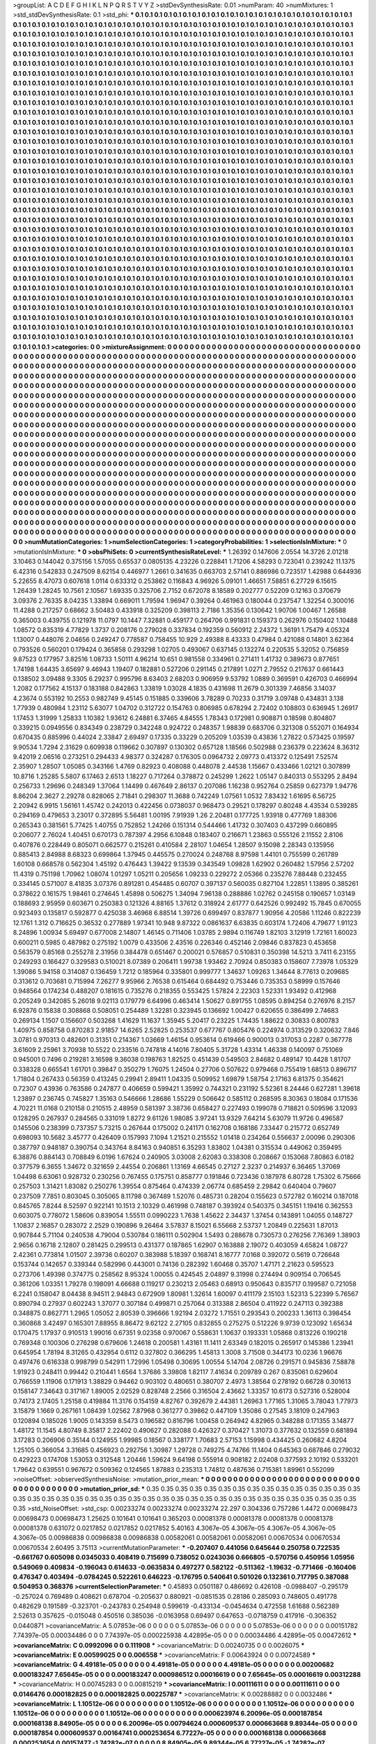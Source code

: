 >groupList:
A C D E F G H I K L
N P Q R S T V Y Z 
>stdDevSynthesisRate:
0.01 
>numParam:
40
>numMixtures:
1
>std_stdDevSynthesisRate:
0.1
>std_phi:
***
0.1 0.1 0.1 0.1 0.1 0.1 0.1 0.1 0.1 0.1
0.1 0.1 0.1 0.1 0.1 0.1 0.1 0.1 0.1 0.1
0.1 0.1 0.1 0.1 0.1 0.1 0.1 0.1 0.1 0.1
0.1 0.1 0.1 0.1 0.1 0.1 0.1 0.1 0.1 0.1
0.1 0.1 0.1 0.1 0.1 0.1 0.1 0.1 0.1 0.1
0.1 0.1 0.1 0.1 0.1 0.1 0.1 0.1 0.1 0.1
0.1 0.1 0.1 0.1 0.1 0.1 0.1 0.1 0.1 0.1
0.1 0.1 0.1 0.1 0.1 0.1 0.1 0.1 0.1 0.1
0.1 0.1 0.1 0.1 0.1 0.1 0.1 0.1 0.1 0.1
0.1 0.1 0.1 0.1 0.1 0.1 0.1 0.1 0.1 0.1
0.1 0.1 0.1 0.1 0.1 0.1 0.1 0.1 0.1 0.1
0.1 0.1 0.1 0.1 0.1 0.1 0.1 0.1 0.1 0.1
0.1 0.1 0.1 0.1 0.1 0.1 0.1 0.1 0.1 0.1
0.1 0.1 0.1 0.1 0.1 0.1 0.1 0.1 0.1 0.1
0.1 0.1 0.1 0.1 0.1 0.1 0.1 0.1 0.1 0.1
0.1 0.1 0.1 0.1 0.1 0.1 0.1 0.1 0.1 0.1
0.1 0.1 0.1 0.1 0.1 0.1 0.1 0.1 0.1 0.1
0.1 0.1 0.1 0.1 0.1 0.1 0.1 0.1 0.1 0.1
0.1 0.1 0.1 0.1 0.1 0.1 0.1 0.1 0.1 0.1
0.1 0.1 0.1 0.1 0.1 0.1 0.1 0.1 0.1 0.1
0.1 0.1 0.1 0.1 0.1 0.1 0.1 0.1 0.1 0.1
0.1 0.1 0.1 0.1 0.1 0.1 0.1 0.1 0.1 0.1
0.1 0.1 0.1 0.1 0.1 0.1 0.1 0.1 0.1 0.1
0.1 0.1 0.1 0.1 0.1 0.1 0.1 0.1 0.1 0.1
0.1 0.1 0.1 0.1 0.1 0.1 0.1 0.1 0.1 0.1
0.1 0.1 0.1 0.1 0.1 0.1 0.1 0.1 0.1 0.1
0.1 0.1 0.1 0.1 0.1 0.1 0.1 0.1 0.1 0.1
0.1 0.1 0.1 0.1 0.1 0.1 0.1 0.1 0.1 0.1
0.1 0.1 0.1 0.1 0.1 0.1 0.1 0.1 0.1 0.1
0.1 0.1 0.1 0.1 0.1 0.1 0.1 0.1 0.1 0.1
0.1 0.1 0.1 0.1 0.1 0.1 0.1 0.1 0.1 0.1
0.1 0.1 0.1 0.1 0.1 0.1 0.1 0.1 0.1 0.1
0.1 0.1 0.1 0.1 0.1 0.1 0.1 0.1 0.1 0.1
0.1 0.1 0.1 0.1 0.1 0.1 0.1 0.1 0.1 0.1
0.1 0.1 0.1 0.1 0.1 0.1 0.1 0.1 0.1 0.1
0.1 0.1 0.1 0.1 0.1 0.1 0.1 0.1 0.1 0.1
0.1 0.1 0.1 0.1 0.1 0.1 0.1 0.1 0.1 0.1
0.1 0.1 0.1 0.1 0.1 0.1 0.1 0.1 0.1 0.1
0.1 0.1 0.1 0.1 0.1 0.1 0.1 0.1 0.1 0.1
0.1 0.1 0.1 0.1 0.1 0.1 0.1 0.1 0.1 0.1
0.1 0.1 0.1 0.1 0.1 0.1 0.1 0.1 0.1 0.1
0.1 0.1 0.1 0.1 0.1 0.1 0.1 0.1 0.1 0.1
0.1 0.1 0.1 0.1 0.1 0.1 0.1 0.1 0.1 0.1
0.1 0.1 0.1 0.1 0.1 0.1 0.1 0.1 0.1 0.1
0.1 0.1 0.1 0.1 0.1 0.1 0.1 0.1 0.1 0.1
0.1 0.1 0.1 0.1 0.1 0.1 0.1 0.1 0.1 0.1
0.1 0.1 0.1 0.1 0.1 0.1 0.1 0.1 0.1 0.1
0.1 0.1 0.1 0.1 0.1 0.1 0.1 0.1 0.1 0.1
0.1 0.1 0.1 0.1 0.1 0.1 0.1 0.1 0.1 0.1
0.1 0.1 0.1 0.1 0.1 0.1 0.1 0.1 0.1 0.1
0.1 0.1 0.1 0.1 0.1 0.1 0.1 0.1 0.1 0.1
0.1 0.1 0.1 0.1 0.1 0.1 0.1 0.1 0.1 0.1
0.1 0.1 0.1 0.1 0.1 0.1 0.1 0.1 0.1 0.1
0.1 0.1 0.1 0.1 0.1 0.1 0.1 0.1 0.1 0.1
0.1 0.1 0.1 0.1 0.1 0.1 0.1 0.1 0.1 0.1
0.1 0.1 0.1 0.1 0.1 0.1 0.1 0.1 0.1 0.1
0.1 0.1 0.1 0.1 0.1 0.1 0.1 0.1 0.1 0.1
0.1 0.1 0.1 0.1 0.1 0.1 0.1 0.1 0.1 0.1
0.1 0.1 0.1 0.1 0.1 0.1 0.1 0.1 0.1 0.1
0.1 0.1 0.1 0.1 0.1 0.1 0.1 0.1 0.1 0.1
0.1 0.1 0.1 0.1 0.1 0.1 0.1 0.1 0.1 0.1
0.1 0.1 0.1 0.1 0.1 0.1 0.1 0.1 0.1 0.1
0.1 0.1 0.1 0.1 0.1 0.1 0.1 0.1 0.1 0.1
0.1 0.1 0.1 0.1 0.1 0.1 0.1 0.1 0.1 0.1
0.1 0.1 0.1 0.1 0.1 0.1 0.1 0.1 0.1 0.1
0.1 0.1 0.1 0.1 0.1 0.1 0.1 0.1 0.1 0.1
0.1 0.1 0.1 0.1 0.1 0.1 0.1 0.1 0.1 0.1
0.1 0.1 0.1 0.1 0.1 0.1 0.1 0.1 0.1 0.1
0.1 0.1 0.1 0.1 0.1 0.1 0.1 0.1 0.1 0.1
0.1 0.1 0.1 0.1 0.1 0.1 0.1 0.1 0.1 0.1
0.1 0.1 0.1 0.1 0.1 0.1 0.1 0.1 0.1 0.1
0.1 0.1 0.1 0.1 0.1 0.1 0.1 0.1 0.1 0.1
0.1 0.1 0.1 0.1 0.1 0.1 0.1 0.1 0.1 0.1
0.1 0.1 0.1 0.1 0.1 0.1 0.1 0.1 0.1 0.1
0.1 0.1 0.1 0.1 0.1 0.1 0.1 0.1 0.1 0.1
0.1 0.1 0.1 0.1 0.1 0.1 0.1 0.1 0.1 0.1
0.1 0.1 0.1 0.1 0.1 0.1 0.1 0.1 0.1 0.1
0.1 0.1 0.1 0.1 0.1 0.1 0.1 0.1 0.1 0.1
0.1 0.1 0.1 0.1 0.1 0.1 0.1 0.1 0.1 0.1
0.1 0.1 0.1 0.1 0.1 0.1 0.1 0.1 0.1 0.1
0.1 0.1 0.1 0.1 0.1 0.1 0.1 0.1 0.1 0.1
0.1 0.1 0.1 0.1 0.1 0.1 0.1 0.1 0.1 0.1
0.1 0.1 0.1 0.1 0.1 0.1 0.1 0.1 0.1 0.1
0.1 0.1 0.1 0.1 0.1 0.1 0.1 0.1 0.1 0.1
0.1 0.1 0.1 0.1 0.1 0.1 0.1 0.1 0.1 0.1
0.1 0.1 0.1 0.1 0.1 0.1 0.1 0.1 0.1 0.1
0.1 0.1 0.1 0.1 0.1 0.1 0.1 0.1 0.1 0.1
0.1 0.1 0.1 0.1 0.1 0.1 0.1 0.1 0.1 0.1
0.1 0.1 0.1 0.1 0.1 0.1 0.1 0.1 0.1 0.1
0.1 0.1 0.1 0.1 0.1 0.1 0.1 0.1 0.1 0.1
0.1 0.1 0.1 0.1 0.1 0.1 0.1 0.1 0.1 0.1
0.1 0.1 0.1 0.1 0.1 0.1 0.1 0.1 0.1 0.1
0.1 0.1 0.1 0.1 0.1 0.1 0.1 0.1 0.1 0.1
0.1 0.1 0.1 0.1 0.1 0.1 0.1 0.1 0.1 0.1
0.1 0.1 0.1 0.1 0.1 0.1 0.1 0.1 0.1 0.1
0.1 0.1 0.1 0.1 0.1 0.1 0.1 0.1 0.1 0.1
0.1 0.1 0.1 0.1 0.1 0.1 0.1 0.1 0.1 0.1
0.1 0.1 0.1 0.1 0.1 0.1 0.1 0.1 0.1 0.1
0.1 0.1 0.1 0.1 0.1 0.1 0.1 0.1 0.1 0.1
0.1 0.1 0.1 0.1 0.1 0.1 0.1 0.1 0.1 0.1
0.1 0.1 0.1 0.1 0.1 0.1 0.1 0.1 0.1 0.1
0.1 0.1 0.1 0.1 0.1 0.1 0.1 0.1 0.1 0.1
0.1 0.1 0.1 0.1 0.1 0.1 0.1 0.1 0.1 0.1
0.1 0.1 0.1 0.1 0.1 0.1 0.1 0.1 0.1 0.1
0.1 0.1 0.1 0.1 0.1 0.1 0.1 0.1 0.1 0.1
0.1 0.1 0.1 0.1 0.1 0.1 0.1 0.1 0.1 0.1
0.1 0.1 0.1 0.1 0.1 0.1 0.1 0.1 0.1 0.1
0.1 0.1 0.1 0.1 0.1 0.1 0.1 0.1 0.1 0.1
0.1 0.1 0.1 0.1 0.1 0.1 0.1 0.1 0.1 0.1
0.1 0.1 0.1 0.1 0.1 0.1 0.1 0.1 0.1 0.1
0.1 0.1 0.1 0.1 0.1 0.1 0.1 0.1 0.1 0.1
0.1 0.1 0.1 0.1 0.1 0.1 0.1 0.1 0.1 0.1
0.1 0.1 0.1 0.1 0.1 0.1 0.1 0.1 0.1 0.1
0.1 0.1 0.1 0.1 0.1 0.1 0.1 0.1 0.1 0.1
0.1 0.1 0.1 0.1 0.1 0.1 0.1 0.1 0.1 0.1
0.1 0.1 0.1 0.1 0.1 0.1 0.1 0.1 0.1 0.1
0.1 0.1 0.1 0.1 0.1 0.1 0.1 0.1 0.1 0.1
0.1 0.1 0.1 0.1 0.1 0.1 0.1 0.1 0.1 0.1
0.1 0.1 0.1 0.1 0.1 0.1 0.1 0.1 0.1 0.1
0.1 0.1 0.1 0.1 0.1 0.1 0.1 0.1 0.1 0.1
0.1 0.1 0.1 0.1 0.1 0.1 0.1 0.1 0.1 0.1
0.1 0.1 0.1 0.1 0.1 
>categories:
0 0
>mixtureAssignment:
0 0 0 0 0 0 0 0 0 0 0 0 0 0 0 0 0 0 0 0 0 0 0 0 0 0 0 0 0 0 0 0 0 0 0 0 0 0 0 0 0 0 0 0 0 0 0 0 0 0
0 0 0 0 0 0 0 0 0 0 0 0 0 0 0 0 0 0 0 0 0 0 0 0 0 0 0 0 0 0 0 0 0 0 0 0 0 0 0 0 0 0 0 0 0 0 0 0 0 0
0 0 0 0 0 0 0 0 0 0 0 0 0 0 0 0 0 0 0 0 0 0 0 0 0 0 0 0 0 0 0 0 0 0 0 0 0 0 0 0 0 0 0 0 0 0 0 0 0 0
0 0 0 0 0 0 0 0 0 0 0 0 0 0 0 0 0 0 0 0 0 0 0 0 0 0 0 0 0 0 0 0 0 0 0 0 0 0 0 0 0 0 0 0 0 0 0 0 0 0
0 0 0 0 0 0 0 0 0 0 0 0 0 0 0 0 0 0 0 0 0 0 0 0 0 0 0 0 0 0 0 0 0 0 0 0 0 0 0 0 0 0 0 0 0 0 0 0 0 0
0 0 0 0 0 0 0 0 0 0 0 0 0 0 0 0 0 0 0 0 0 0 0 0 0 0 0 0 0 0 0 0 0 0 0 0 0 0 0 0 0 0 0 0 0 0 0 0 0 0
0 0 0 0 0 0 0 0 0 0 0 0 0 0 0 0 0 0 0 0 0 0 0 0 0 0 0 0 0 0 0 0 0 0 0 0 0 0 0 0 0 0 0 0 0 0 0 0 0 0
0 0 0 0 0 0 0 0 0 0 0 0 0 0 0 0 0 0 0 0 0 0 0 0 0 0 0 0 0 0 0 0 0 0 0 0 0 0 0 0 0 0 0 0 0 0 0 0 0 0
0 0 0 0 0 0 0 0 0 0 0 0 0 0 0 0 0 0 0 0 0 0 0 0 0 0 0 0 0 0 0 0 0 0 0 0 0 0 0 0 0 0 0 0 0 0 0 0 0 0
0 0 0 0 0 0 0 0 0 0 0 0 0 0 0 0 0 0 0 0 0 0 0 0 0 0 0 0 0 0 0 0 0 0 0 0 0 0 0 0 0 0 0 0 0 0 0 0 0 0
0 0 0 0 0 0 0 0 0 0 0 0 0 0 0 0 0 0 0 0 0 0 0 0 0 0 0 0 0 0 0 0 0 0 0 0 0 0 0 0 0 0 0 0 0 0 0 0 0 0
0 0 0 0 0 0 0 0 0 0 0 0 0 0 0 0 0 0 0 0 0 0 0 0 0 0 0 0 0 0 0 0 0 0 0 0 0 0 0 0 0 0 0 0 0 0 0 0 0 0
0 0 0 0 0 0 0 0 0 0 0 0 0 0 0 0 0 0 0 0 0 0 0 0 0 0 0 0 0 0 0 0 0 0 0 0 0 0 0 0 0 0 0 0 0 0 0 0 0 0
0 0 0 0 0 0 0 0 0 0 0 0 0 0 0 0 0 0 0 0 0 0 0 0 0 0 0 0 0 0 0 0 0 0 0 0 0 0 0 0 0 0 0 0 0 0 0 0 0 0
0 0 0 0 0 0 0 0 0 0 0 0 0 0 0 0 0 0 0 0 0 0 0 0 0 0 0 0 0 0 0 0 0 0 0 0 0 0 0 0 0 0 0 0 0 0 0 0 0 0
0 0 0 0 0 0 0 0 0 0 0 0 0 0 0 0 0 0 0 0 0 0 0 0 0 0 0 0 0 0 0 0 0 0 0 0 0 0 0 0 0 0 0 0 0 0 0 0 0 0
0 0 0 0 0 0 0 0 0 0 0 0 0 0 0 0 0 0 0 0 0 0 0 0 0 0 0 0 0 0 0 0 0 0 0 0 0 0 0 0 0 0 0 0 0 0 0 0 0 0
0 0 0 0 0 0 0 0 0 0 0 0 0 0 0 0 0 0 0 0 0 0 0 0 0 0 0 0 0 0 0 0 0 0 0 0 0 0 0 0 0 0 0 0 0 0 0 0 0 0
0 0 0 0 0 0 0 0 0 0 0 0 0 0 0 0 0 0 0 0 0 0 0 0 0 0 0 0 0 0 0 0 0 0 0 0 0 0 0 0 0 0 0 0 0 0 0 0 0 0
0 0 0 0 0 0 0 0 0 0 0 0 0 0 0 0 0 0 0 0 0 0 0 0 0 0 0 0 0 0 0 0 0 0 0 0 0 0 0 0 0 0 0 0 0 0 0 0 0 0
0 0 0 0 0 0 0 0 0 0 0 0 0 0 0 0 0 0 0 0 0 0 0 0 0 0 0 0 0 0 0 0 0 0 0 0 0 0 0 0 0 0 0 0 0 0 0 0 0 0
0 0 0 0 0 0 0 0 0 0 0 0 0 0 0 0 0 0 0 0 0 0 0 0 0 0 0 0 0 0 0 0 0 0 0 0 0 0 0 0 0 0 0 0 0 0 0 0 0 0
0 0 0 0 0 0 0 0 0 0 0 0 0 0 0 0 0 0 0 0 0 0 0 0 0 0 0 0 0 0 0 0 0 0 0 0 0 0 0 0 0 0 0 0 0 0 0 0 0 0
0 0 0 0 0 0 0 0 0 0 0 0 0 0 0 0 0 0 0 0 0 0 0 0 0 0 0 0 0 0 0 0 0 0 0 0 0 0 0 0 0 0 0 0 0 0 0 0 0 0
0 0 0 0 0 0 0 0 0 0 0 0 0 0 0 
>numMutationCategories:
1
>numSelectionCategories:
1
>categoryProbabilities:
1 
>selectionIsInMixture:
***
0 
>mutationIsInMixture:
***
0 
>obsPhiSets:
0
>currentSynthesisRateLevel:
***
1.26392 0.147606 2.0554 14.3726 2.01218 3.10463 0.144042 0.375156 1.57055 0.65537
0.0805135 4.23226 0.228841 1.71206 4.58293 0.723041 0.239242 11.1375 6.42316 0.542833
0.247509 8.62154 0.446977 1.2661 0.341635 0.663703 2.57141 0.886986 0.723517 1.42988
0.644936 5.22655 8.47073 0.607618 1.0114 0.633312 0.253862 0.116843 4.96926 5.09101
1.46651 7.58851 6.27729 6.15615 1.26439 1.28245 10.7561 2.10567 1.69335 0.325706
2.7152 0.672078 8.18589 0.202777 0.52209 0.12163 0.370679 3.09376 2.76335 8.04235
1.33894 0.669011 1.79594 1.96947 0.39264 0.461963 0.180044 0.237547 1.32254 0.300016
11.4288 0.217257 0.68662 3.50483 0.433918 0.325209 0.398113 2.7186 1.35356 0.130642
1.90706 1.00467 1.26588 0.365003 0.439755 0.121978 11.0797 10.1447 7.32881 0.459177
0.264706 0.991831 0.159373 0.262976 0.150402 1.10488 1.08572 0.835319 4.77829 1.3737
0.208176 0.279028 0.337834 0.192359 0.560912 2.24372 1.36191 1.75479 4.05324 1.13007
0.448076 2.04656 0.249247 0.778587 0.758455 10.929 2.49388 8.43333 0.47984 0.421088
0.14801 3.62364 0.793526 0.560201 0.179424 0.365858 0.293298 1.02705 0.493067 0.637145
0.132274 0.220535 5.32052 0.756859 9.87523 0.177957 3.82516 1.08733 1.50111 4.96214
10.651 0.981558 0.334961 0.271411 1.41732 0.389673 0.877651 1.74198 1.64435 3.65697
9.46943 1.19407 0.182881 0.527206 0.291145 0.217891 1.0271 2.79552 0.217637 0.661443
0.138502 3.09488 9.3305 6.29237 0.995796 8.63403 2.68203 0.906959 9.53792 1.0889
0.369591 0.426703 0.466994 1.2082 0.177562 4.15137 0.183188 0.842863 1.33819 1.03028
4.1835 0.431698 11.2679 0.301339 7.46856 3.14037 4.23674 0.553192 10.2553 0.982749
9.45145 0.151885 0.339606 3.78289 0.70233 0.31719 3.09748 0.434831 3.138 1.77939
0.480984 1.23112 5.63077 1.04702 0.312722 0.154763 0.806985 0.678294 2.72402 0.108803
0.636945 1.26917 1.17453 1.31999 1.25833 1.10382 1.93612 6.24881 6.37465 4.84555
1.78343 0.172981 0.908871 0.18598 0.804807 0.339215 0.0949556 0.834349 0.238729 0.342248
0.924722 0.248357 1.98839 0.683706 0.321308 0.552071 0.164934 0.670435 0.885996 0.44024
2.33847 2.69497 0.17335 0.33229 0.205209 1.03539 0.43836 1.27822 0.573425 0.19597
9.90534 1.7294 2.31629 0.609938 0.119662 0.307897 0.130302 0.657128 1.18566 0.502988
0.236379 0.223624 8.36312 9.42019 2.06516 0.273251 0.294433 4.98377 0.324287 0.176305
0.0964732 2.09773 0.413372 0.125491 7.52574 2.35907 1.28507 1.05085 0.343166 1.4769
0.82923 0.408088 0.448078 2.44538 1.15667 0.433466 1.02121 0.307899 10.8716 1.25285
5.5807 6.17463 2.6513 1.18227 0.717264 0.378872 0.245299 1.2622 1.05147 0.840313
0.553295 2.8494 0.256733 1.29696 0.248349 1.37064 1.14499 0.467649 2.86137 0.207086
1.16238 0.952764 0.25859 0.627379 1.94776 8.86204 2.3627 2.29278 0.828065 2.71841
0.298307 11.3688 0.742249 1.07561 1.0532 7.83432 1.61695 6.56725 2.20942 6.9915
1.56161 1.45742 0.242013 0.422456 0.0738037 0.968473 0.29521 0.178297 0.80248 4.43534
0.539285 0.294169 0.479653 3.23017 0.372895 5.56481 1.00195 7.91939 1.26 2.20481
0.177725 1.93918 0.477769 1.88306 0.265343 0.381561 5.77425 1.40755 0.752852 1.24266
0.151314 0.544466 1.41732 0.307403 0.437299 0.660895 0.206077 2.76024 1.40451 0.670173
0.787397 4.2956 6.10848 0.183407 0.216671 1.23863 0.555126 2.11552 2.8106 0.407876
0.228449 0.805071 0.662577 0.215261 0.410584 2.28107 1.04654 1.28507 9.15098 2.28343
0.135956 0.885413 2.84988 8.68323 0.699864 1.37945 0.445575 0.270024 0.248768 8.97598
1.44101 0.755599 0.261789 1.60108 0.668578 0.562304 1.45192 0.476443 1.39422 9.13539
0.343549 1.09828 1.62902 0.260482 1.57956 2.57202 11.4319 0.751198 1.70962 1.08074
1.01297 1.05211 0.205656 1.09233 0.229272 2.05366 0.235276 7.88448 0.232455 0.334145
0.571007 8.41835 3.07376 0.891281 0.454485 0.60707 0.397137 0.560035 0.827104 1.22851
1.13895 0.385261 0.378622 0.161575 1.98461 0.274645 1.45898 0.506275 1.34094 7.96138
0.288886 1.02762 0.245158 0.190657 1.03149 0.188693 2.95959 0.603671 0.250383 0.121326
4.88165 1.37612 0.318924 2.61777 0.642526 0.992492 15.7845 0.670055 0.923493 0.135817
0.592877 0.425038 3.46968 6.88514 1.39726 0.699497 0.837877 1.90956 4.20586 1.11246
0.822239 12.1761 1.312 0.716625 0.36532 0.277889 1.97341 10.948 9.87322 0.0861637
6.63835 0.603174 1.72406 4.79677 1.91123 8.24896 1.00934 5.69497 0.677008 2.14807
1.46145 0.711406 1.03785 2.9894 0.116749 1.82103 3.12919 1.72161 1.60023 0.600211
0.5985 0.487982 0.275192 1.0079 0.433506 2.43516 0.226346 0.452146 2.09846 0.837823
0.453658 0.563579 0.85168 0.255278 2.31956 0.384478 0.651467 0.200021 0.576857 0.510831
0.350398 14.5213 3.7411 6.23155 0.249293 0.166427 0.329583 0.510021 8.07389 0.206411
1.99738 1.93462 2.70924 0.850383 0.158607 7.73978 1.05329 1.39086 5.94158 0.314087
0.136459 1.7212 0.185964 0.335801 0.999777 1.34637 1.09263 1.34644 8.77613 0.209685
0.313612 0.703681 0.715994 7.26277 9.95966 2.76538 0.615464 0.684492 0.753446 0.735353
0.58999 0.157646 0.948564 0.174234 0.488207 0.181615 0.735276 0.218355 0.553425 1.57824
2.22303 1.52331 1.93492 0.412968 0.205249 0.342085 5.26018 9.02113 0.179779 6.64996
0.463414 1.50627 0.891755 1.08595 0.894254 0.276976 8.2157 6.92876 0.15838 0.308868
0.508051 0.254489 1.32281 0.323945 0.136692 1.00427 0.620655 0.386499 2.74683 0.269134
1.1507 0.156607 0.503268 1.41629 11.1637 1.35945 5.20417 0.23225 1.74435 1.88622
0.30833 0.800783 1.40975 0.858758 0.870283 2.91857 14.6265 2.52825 0.253537 0.677767
0.805476 0.224974 0.313529 0.320632 7.846 3.0781 0.970313 0.482601 0.31351 0.214367
1.03669 1.46154 0.953614 0.619466 0.900013 0.317053 0.2287 0.367778 3.61609 2.25961
3.70938 10.5522 0.233516 0.747818 4.14016 7.80405 5.31728 1.43314 1.46338 0.140097
0.751069 0.945001 0.7496 0.219281 3.16598 9.36038 0.198763 1.82525 0.451439 0.549503
2.84682 0.489147 10.4428 1.81707 0.338328 0.665541 1.61701 0.39847 0.350279 1.76075
1.24504 0.27706 0.507622 0.979468 0.755419 1.68513 0.896717 1.71804 0.267433 0.56359
0.413245 0.29941 2.89411 1.04335 0.509952 1.69879 1.58754 2.17163 6.81375 0.354621
0.72307 0.43936 0.763586 0.247877 0.406659 0.599421 1.35992 0.744321 0.231192 5.52361
8.24446 0.627281 1.39618 1.23897 0.236745 0.745827 1.35163 0.546666 1.28686 1.55229
0.506642 0.585112 0.268595 8.30363 0.18084 0.171536 4.70221 11.0168 0.210158 0.210515
2.48959 0.581397 3.38736 0.658427 0.227493 0.199078 0.718821 0.509596 3.12093 0.128295
0.267937 0.284565 0.331019 1.8272 9.61126 1.98085 3.97241 13.9329 7.64214 5.63079
11.9726 0.496587 0.145506 0.238399 0.737357 5.73215 0.267644 0.175002 0.241171 0.162708
0.168186 7.33447 0.215772 0.652749 0.698093 10.5682 3.45777 0.426409 0.157993 7.1094
1.21521 0.215552 1.01418 0.234264 0.556637 2.00096 0.290306 0.387797 0.948187 0.390754
0.343764 8.84163 0.940851 6.35293 1.83802 1.04381 0.315534 0.449062 0.359495 6.38876
0.884143 0.708849 6.0196 1.67624 0.240905 3.03008 2.62083 0.338308 0.208667 0.153068
7.80863 6.0182 0.377579 6.3655 1.34672 0.321659 2.44554 0.206861 1.13169 4.66545
0.27127 2.3237 0.214937 6.36465 1.37069 1.04498 6.63061 0.928732 0.230256 0.767455
0.175751 0.858777 0.191846 0.723436 0.187978 6.80728 1.75302 6.75666 0.257503 1.31421
1.83082 0.250276 1.39554 0.875464 0.474339 2.06774 0.685459 2.29842 0.640404 0.79607
0.237509 7.7851 0.803045 0.305065 8.11798 0.367489 1.52076 0.485731 0.28204 0.155623
0.572782 0.160214 0.187018 0.845765 7.8244 8.52597 0.922141 10.1513 2.10329 0.461998
0.748187 0.393924 0.540375 0.345151 1.19416 0.362553 0.603075 0.778072 1.58606 0.839054
1.55511 0.0990223 1.7638 1.45622 2.34437 1.37454 0.143891 1.04055 0.148727 1.10837
2.16857 0.283072 2.2529 0.190896 9.26464 3.57837 8.15021 6.55668 2.53737 1.20849
0.225631 1.87013 0.907844 5.71104 0.240538 4.79004 0.530784 0.186111 0.502904 1.5493
0.288678 0.730573 0.276256 7.76369 1.38903 2.9656 0.16718 2.12807 0.281425 0.299513
0.431377 0.187865 1.62907 0.163888 2.19072 0.403059 4.65824 1.08727 2.42361 0.773814
1.01507 2.39736 0.60207 0.383988 5.18397 0.168741 8.16777 7.0168 0.392072 0.5619
0.726648 0.153744 0.142657 0.339344 0.582996 0.443001 0.74136 0.282392 1.60468 0.35707
1.47171 2.21623 0.595523 0.273706 1.49398 0.374775 0.258562 8.95324 1.00055 0.424545
2.04897 9.31998 0.274494 0.909154 0.706545 0.361206 1.03351 1.79278 0.198091 4.66688
0.119217 0.230213 2.05463 0.68913 0.950643 0.835717 0.199587 0.721058 6.2241 0.158047
8.04438 8.94511 2.94843 0.672909 1.80981 1.32614 1.60097 0.411179 2.15103 1.52313
5.22399 5.76567 0.890794 0.27937 0.602243 1.37077 0.307184 0.499871 0.257064 0.313388
2.86504 0.411922 0.247113 0.392388 0.348875 0.862771 1.2965 1.05052 2.80539 0.396666
1.92194 2.03272 1.71551 0.293543 0.200233 1.36113 0.398454 0.360868 3.42497 0.165301
7.88955 8.86472 9.62122 2.27105 0.832855 0.275275 0.512226 9.9739 0.123092 1.65634
0.170475 1.17937 0.910513 1.99016 0.67351 9.02358 0.970067 0.558631 1.10637 0.193331
1.05868 0.813226 0.190218 0.769348 0.100306 0.276298 0.679606 1.24618 0.200581 1.43161
11.1411 2.63349 0.182015 0.265917 0.145386 1.23941 0.645954 1.78194 8.31265 0.432954
0.6112 0.327802 0.366295 1.45813 1.3008 3.71508 0.344173 10.0236 1.96676 0.497476
0.616338 0.998799 0.542911 1.72996 1.05498 0.30695 1.00554 5.14704 2.08726 0.291571
0.945836 7.58878 1.91923 0.248411 0.99442 0.210441 1.6564 1.37686 3.39808 1.82117
7.41634 0.209789 0.267 0.835061 0.629604 0.766559 1.11906 0.171913 1.38829 0.94462
0.903102 0.480651 0.380707 2.4973 1.38564 0.278192 0.66728 0.301613 0.158147 7.34643
0.317167 1.89005 2.02529 0.828748 2.2566 0.316504 2.43662 1.33357 10.6173 0.527316
0.528004 0.74173 2.17405 1.25158 0.419884 11.3176 0.154159 4.82767 0.392679 2.44381
1.26963 1.77165 1.31065 3.78043 1.77973 3.15879 1.1669 0.267161 1.08439 1.02562
7.87968 0.361277 0.39862 0.447109 1.35086 0.27545 3.18109 0.247963 0.120894 0.185026
1.9005 0.143359 8.5473 0.196582 0.816796 1.00458 0.264942 4.82965 0.348288 0.171355
3.14877 1.48172 11.1545 4.80749 8.35817 2.22402 0.490627 0.282088 0.426327 0.370427
1.31073 0.377632 0.132559 0.681894 3.17283 0.206906 0.35144 0.124955 1.99985 0.18567
0.338177 1.70683 2.57153 1.15998 0.434425 0.260682 4.8204 1.25105 0.366054 3.31685
0.456923 0.292756 1.30987 1.29728 0.749275 4.74766 11.1404 0.645363 0.687846 0.279032
0.429223 0.174708 1.53053 0.312548 1.20446 1.59624 9.64198 0.555914 0.908182 2.02408
0.377593 2.10192 0.533201 1.79642 0.639551 0.967672 0.509362 0.124565 1.87883 0.235313
1.74812 0.487636 0.715381 1.89961 0.552099 
>noiseOffset:
>observedSynthesisNoise:
>mutation_prior_mean:
***
0 0 0 0 0 0 0 0 0 0
0 0 0 0 0 0 0 0 0 0
0 0 0 0 0 0 0 0 0 0
0 0 0 0 0 0 0 0 0 0
>mutation_prior_sd:
***
0.35 0.35 0.35 0.35 0.35 0.35 0.35 0.35 0.35 0.35
0.35 0.35 0.35 0.35 0.35 0.35 0.35 0.35 0.35 0.35
0.35 0.35 0.35 0.35 0.35 0.35 0.35 0.35 0.35 0.35
0.35 0.35 0.35 0.35 0.35 0.35 0.35 0.35 0.35 0.35
>std_NoiseOffset:
>std_csp:
0.00233274 0.00233274 0.00233274 22.297 0.304336 0.757286 1.4472 0.00698473 0.00698473 0.00698473
1.25625 0.101641 0.101641 0.365203 0.00081378 0.00081378 0.00081378 0.00081378 0.00081378 0.631072
0.0217852 0.0217852 0.0217852 5.40163 4.3067e-05 4.3067e-05 4.3067e-05 4.3067e-05 4.3067e-05 0.00986838
0.00986838 0.00986838 0.00582061 0.00582061 0.00582061 0.00670534 0.00670534 0.00670534 2.60495 3.75113
>currentMutationParameter:
***
-0.207407 0.441056 0.645644 0.250758 0.722535 -0.661767 0.605098 0.0345033 0.408419 0.715699
0.738052 0.0243036 0.666805 -0.570756 0.450956 1.05956 0.549069 0.409834 -0.196043 0.614633
-0.0635834 0.497277 0.582122 -0.511362 -1.19632 -0.771466 -0.160406 0.476347 0.403494 -0.0784245
0.522261 0.646223 -0.176795 0.540641 0.501026 0.132361 0.717795 0.387088 0.504953 0.368376
>currentSelectionParameter:
***
0.45893 0.0501187 0.486692 0.426108 -0.0988407 -0.295179 -0.257024 0.769489 0.408621 0.678704
-0.205637 0.880921 -0.0851535 0.28186 0.285093 0.748605 0.491778 0.482629 0.191589 -0.323701
-0.243783 0.254948 0.599619 -0.433134 -0.0454634 0.472558 1.61688 0.562389 2.52613 0.357625
-0.015048 0.450516 0.385036 -0.0163958 0.69497 0.647653 -0.0718759 0.417916 -0.306352 0.0440871
>covarianceMatrix:
A
5.07853e-06	0	0	0	0	0	
0	5.07853e-06	0	0	0	0	
0	0	5.07853e-06	0	0	0	
0	0	0	0.00151782	7.74397e-05	0.00034486	
0	0	0	7.74397e-05	0.000225938	4.42895e-05	
0	0	0	0.00034486	4.42895e-05	0.00472612	
***
>covarianceMatrix:
C
0.0992096	0	
0	0.111908	
***
>covarianceMatrix:
D
0.00240735	0	
0	0.0026075	
***
>covarianceMatrix:
E
0.00599025	0	
0	0.006558	
***
>covarianceMatrix:
F
0.00643924	0	
0	0.00724589	
***
>covarianceMatrix:
G
4.49181e-05	0	0	0	0	0	
0	4.49181e-05	0	0	0	0	
0	0	4.49181e-05	0	0	0	
0	0	0	0.00200682	0.000183247	7.65645e-05	
0	0	0	0.000183247	0.000986512	0.00016619	
0	0	0	7.65645e-05	0.00016619	0.00312288	
***
>covarianceMatrix:
H
0.00745283	0	
0	0.00815219	
***
>covarianceMatrix:
I
0.00111611	0	0	0	
0	0.00111611	0	0	
0	0	0.0146476	0.000182825	
0	0	0.000182825	0.00225787	
***
>covarianceMatrix:
K
0.00288882	0	
0	0.0032486	
***
>covarianceMatrix:
L
1.10512e-06	0	0	0	0	0	0	0	0	0	
0	1.10512e-06	0	0	0	0	0	0	0	0	
0	0	1.10512e-06	0	0	0	0	0	0	0	
0	0	0	1.10512e-06	0	0	0	0	0	0	
0	0	0	0	1.10512e-06	0	0	0	0	0	
0	0	0	0	0	0.000623974	6.20096e-05	0.000187854	0.000168138	8.84905e-05	
0	0	0	0	0	6.20096e-05	0.00794624	0.000609537	0.000663668	9.89344e-05	
0	0	0	0	0	0.000187854	0.000609537	0.00164741	0.000253654	6.77227e-05	
0	0	0	0	0	0.000168138	0.000663668	0.000253654	0.00157477	-1.74282e-07	
0	0	0	0	0	8.84905e-05	9.89344e-05	6.77227e-05	-1.74282e-07	0.000198864	
***
>covarianceMatrix:
N
0.00499187	0	
0	0.00540571	
***
>covarianceMatrix:
P
0.000238103	0	0	0	0	0	
0	0.000238103	0	0	0	0	
0	0	0.000238103	0	0	0	
0	0	0	0.000898227	0.00034469	0.000527657	
0	0	0	0.00034469	0.00489982	0.000655973	
0	0	0	0.000527657	0.000655973	0.00748906	
***
>covarianceMatrix:
Q
0.0320458	0	
0	0.0361613	
***
>covarianceMatrix:
R
3.55887e-10	0	0	0	0	0	0	0	0	0	
0	3.55887e-10	0	0	0	0	0	0	0	0	
0	0	3.55887e-10	0	0	0	0	0	0	0	
0	0	0	3.55887e-10	0	0	0	0	0	0	
0	0	0	0	3.55887e-10	0	0	0	0	0	
0	0	0	0	0	0.00013894	5.12073e-05	6.04083e-05	0.000220452	0.00019945	
0	0	0	0	0	5.12073e-05	0.000790763	0.000375942	0.00089596	-0.000899469	
0	0	0	0	0	6.04083e-05	0.000375942	0.0161261	0.000927957	-0.00528446	
0	0	0	0	0	0.000220452	0.00089596	0.000927957	0.00518682	-0.00369033	
0	0	0	0	0	0.00019945	-0.000899469	-0.00528446	-0.00369033	0.0146567	
***
>covarianceMatrix:
S
5.73197e-05	0	0	0	0	0	
0	5.73197e-05	0	0	0	0	
0	0	5.73197e-05	0	0	0	
0	0	0	0.00151325	0.000180296	0.000336811	
0	0	0	0.000180296	0.000488983	-0.000141193	
0	0	0	0.000336811	-0.000141193	0.00506297	
***
>covarianceMatrix:
T
2.59943e-05	0	0	0	0	0	
0	2.59943e-05	0	0	0	0	
0	0	2.59943e-05	0	0	0	
0	0	0	0.00209094	0.000115804	2.36427e-05	
0	0	0	0.000115804	0.000399277	-9.8215e-05	
0	0	0	2.36427e-05	-9.8215e-05	0.00559027	
***
>covarianceMatrix:
V
3.97406e-05	0	0	0	0	0	
0	3.97406e-05	0	0	0	0	
0	0	3.97406e-05	0	0	0	
0	0	0	0.00486227	6.0792e-05	0.000599898	
0	0	0	6.0792e-05	0.000431771	0.000159441	
0	0	0	0.000599898	0.000159441	0.00363355	
***
>covarianceMatrix:
Y
0.0154542	0	
0	0.0173588	
***
>covarianceMatrix:
Z
0.022254	0	
0	0.0241981	
***
